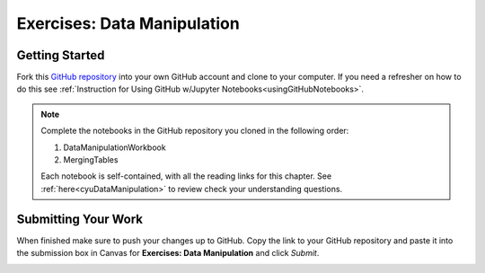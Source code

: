 Exercises: Data Manipulation
============================

.. _dataManipulationNotebook:

Getting Started
--------------- 

Fork this `GitHub repository <https://github.com/launchcodeeducation/DataManipulation>`__
into your own GitHub account and clone to your computer.  If you need a refresher on how to do this 
see :ref:`Instruction for Using GitHub w/Jupyter Notebooks<usingGitHubNotebooks>`.

.. admonition:: Note

   Complete the notebooks in the GitHub repository you cloned in the following order:

   #. DataManipulationWorkbook
   #. MergingTables 

   Each notebook is self-contained, with all the reading links for this chapter. See :ref:`here<cyuDataManipulation>` to review check your understanding questions.

Submitting Your Work
--------------------

When finished make sure to push your changes up to GitHub. Copy the link to your GitHub 
repository and paste it into the submission box in Canvas for **Exercises: Data Manipulation** 
and click *Submit*.

.. _submitDataManipulation:
